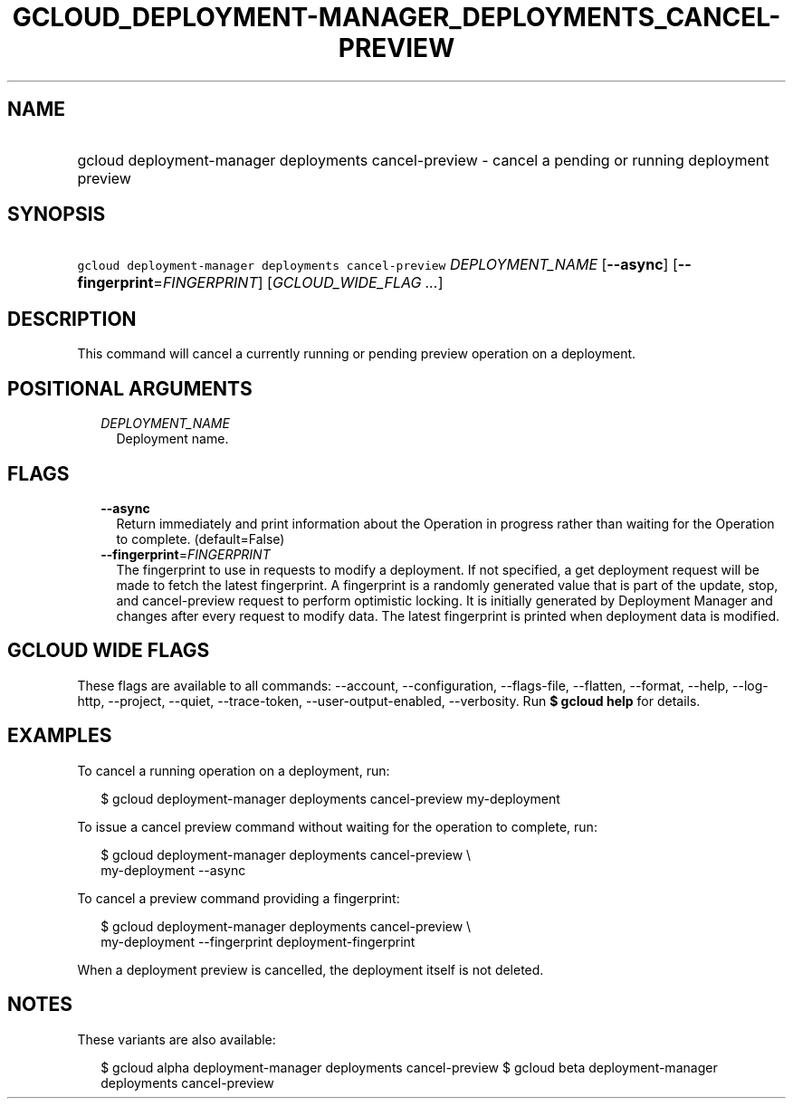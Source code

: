
.TH "GCLOUD_DEPLOYMENT\-MANAGER_DEPLOYMENTS_CANCEL\-PREVIEW" 1



.SH "NAME"
.HP
gcloud deployment\-manager deployments cancel\-preview \- cancel a pending or running deployment preview



.SH "SYNOPSIS"
.HP
\f5gcloud deployment\-manager deployments cancel\-preview\fR \fIDEPLOYMENT_NAME\fR [\fB\-\-async\fR] [\fB\-\-fingerprint\fR=\fIFINGERPRINT\fR] [\fIGCLOUD_WIDE_FLAG\ ...\fR]



.SH "DESCRIPTION"

This command will cancel a currently running or pending preview operation on a
deployment.



.SH "POSITIONAL ARGUMENTS"

.RS 2m
.TP 2m
\fIDEPLOYMENT_NAME\fR
Deployment name.


.RE
.sp

.SH "FLAGS"

.RS 2m
.TP 2m
\fB\-\-async\fR
Return immediately and print information about the Operation in progress rather
than waiting for the Operation to complete. (default=False)

.TP 2m
\fB\-\-fingerprint\fR=\fIFINGERPRINT\fR
The fingerprint to use in requests to modify a deployment. If not specified, a
get deployment request will be made to fetch the latest fingerprint. A
fingerprint is a randomly generated value that is part of the update, stop, and
cancel\-preview request to perform optimistic locking. It is initially generated
by Deployment Manager and changes after every request to modify data. The latest
fingerprint is printed when deployment data is modified.


.RE
.sp

.SH "GCLOUD WIDE FLAGS"

These flags are available to all commands: \-\-account, \-\-configuration,
\-\-flags\-file, \-\-flatten, \-\-format, \-\-help, \-\-log\-http, \-\-project,
\-\-quiet, \-\-trace\-token, \-\-user\-output\-enabled, \-\-verbosity. Run \fB$
gcloud help\fR for details.



.SH "EXAMPLES"

To cancel a running operation on a deployment, run:

.RS 2m
$ gcloud deployment\-manager deployments cancel\-preview my\-deployment
.RE

To issue a cancel preview command without waiting for the operation to complete,
run:

.RS 2m
$ gcloud deployment\-manager deployments cancel\-preview \e
    my\-deployment \-\-async
.RE

To cancel a preview command providing a fingerprint:

.RS 2m
$ gcloud deployment\-manager deployments cancel\-preview \e
    my\-deployment \-\-fingerprint deployment\-fingerprint
.RE

When a deployment preview is cancelled, the deployment itself is not deleted.



.SH "NOTES"

These variants are also available:

.RS 2m
$ gcloud alpha deployment\-manager deployments cancel\-preview
$ gcloud beta deployment\-manager deployments cancel\-preview
.RE

